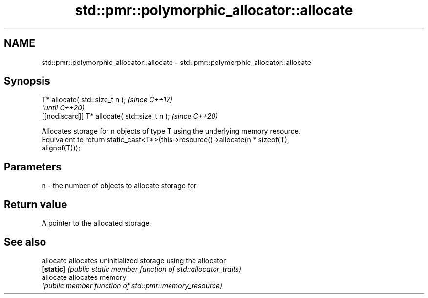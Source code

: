 .TH std::pmr::polymorphic_allocator::allocate 3 "2018.03.28" "http://cppreference.com" "C++ Standard Libary"
.SH NAME
std::pmr::polymorphic_allocator::allocate \- std::pmr::polymorphic_allocator::allocate

.SH Synopsis
   T* allocate( std::size_t n );                \fI(since C++17)\fP
                                                \fI(until C++20)\fP
   [[nodiscard]] T* allocate( std::size_t n );  \fI(since C++20)\fP

   Allocates storage for n objects of type T using the underlying memory resource.
   Equivalent to return static_cast<T*>(this->resource()->allocate(n * sizeof(T),
   alignof(T)));

.SH Parameters

   n - the number of objects to allocate storage for

.SH Return value

   A pointer to the allocated storage.

.SH See also

   allocate allocates uninitialized storage using the allocator
   \fB[static]\fP \fI(public static member function of std::allocator_traits)\fP 
   allocate allocates memory
            \fI(public member function of std::pmr::memory_resource)\fP 

